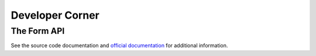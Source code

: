 ================
Developer Corner
================


The Form API
============

See the source code documentation and `official documentation <http://flow.typo3.org/documentation/guides/forms.html>`_ for additional information.